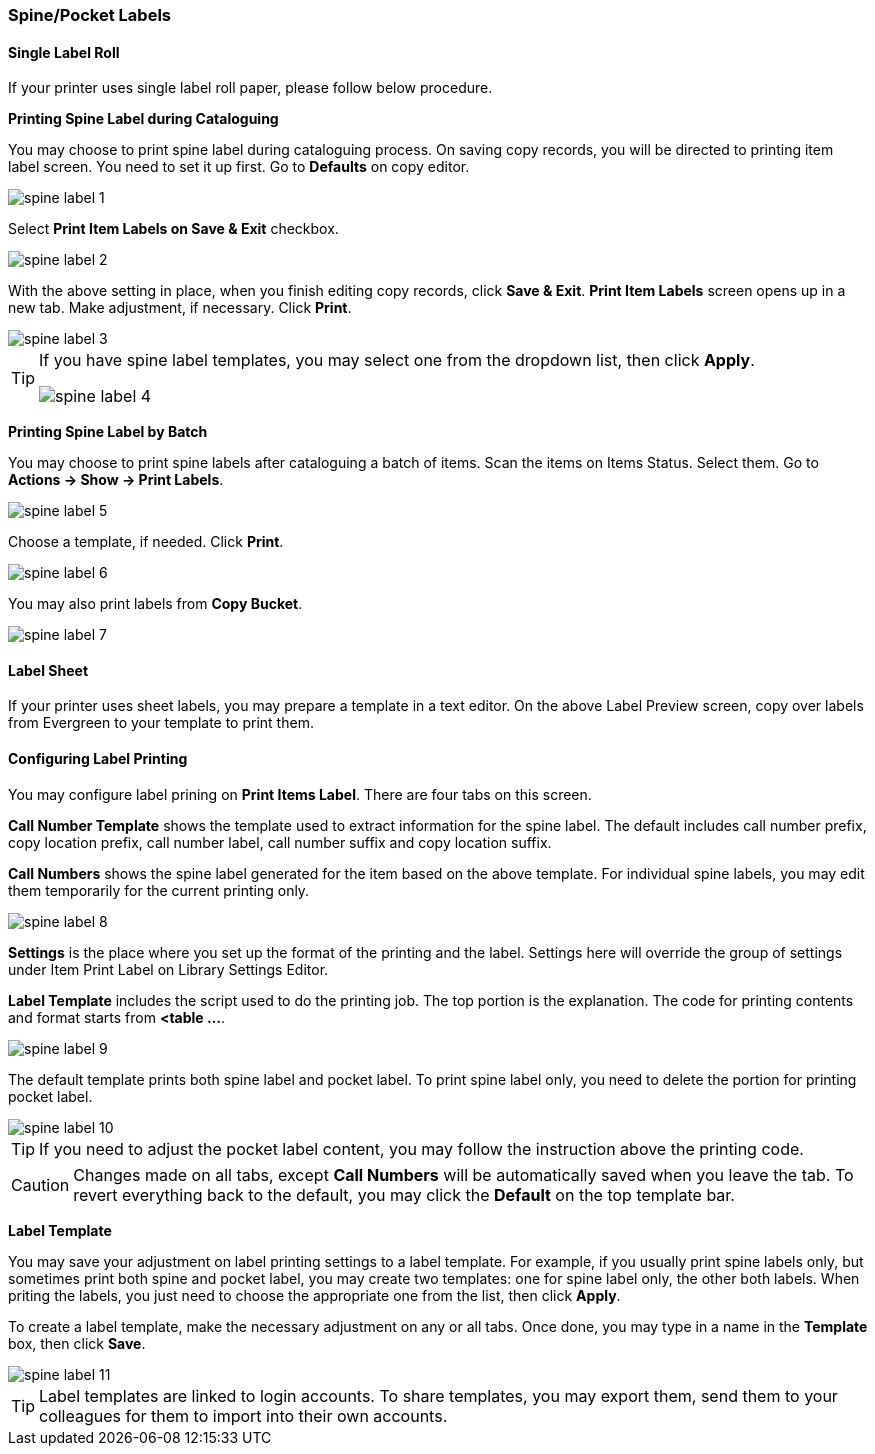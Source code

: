 [[spine-label]]
Spine/Pocket Labels
~~~~~~~~~~~~~~~~~~~

[[roll_label]]
Single Label Roll
^^^^^^^^^^^^^^^^^

If your printer uses single label roll paper, please follow below procedure.

*Printing Spine Label during Cataloguing*

You may choose to print spine label during cataloguing process. On saving copy records, you will be directed to printing item label screen. You need to set it up first. Go to *Defaults* on copy editor. 

image::images/cat/spine-label-1.png[]

Select *Print Item Labels on Save & Exit* checkbox.

image::images/cat/spine-label-2.png[]

With the above setting in place, when you finish editing copy records, click *Save & Exit*.  *Print Item Labels* screen opens up in a new tab. Make adjustment, if necessary. Click *Print*. 

image::images/cat/spine-label-3.png[]

[TIP]
=====
If you have spine label templates, you may select one from the dropdown list, then click *Apply*.

image::images/cat/spine-label-4.png[]
=====

*Printing Spine Label by Batch*

You may choose to print spine labels after cataloguing a batch of items. Scan the items on Items Status. Select them. Go to *Actions -> Show -> Print Labels*.

image::images/cat/spine-label-5.png[]

Choose a template, if needed. Click *Print*.

image::images/cat/spine-label-6.png[]

You may also print labels from *Copy Bucket*.

image::images/cat/spine-label-7.png[]


[[sheet_label]]
Label Sheet
^^^^^^^^^^^

If your printer uses sheet labels, you may prepare a template in a text editor. On the above Label Preview screen, copy over labels from Evergreen to your template to print them.


Configuring Label Printing
^^^^^^^^^^^^^^^^^^^^^^^^^^

You may configure label prining on *Print Items Label*. There are four tabs on this screen.

*Call Number Template* shows the template used to extract information for the spine label. The default includes call number prefix, copy location prefix, call number label, call number suffix and copy location suffix. 

*Call Numbers* shows the spine label generated for the item based on the above template. For individual spine labels, you may edit them temporarily for the current printing only. 

image::images/cat/spine-label-8.png[]

*Settings* is the place where you set up the format of the printing and the label. Settings here will override the group of settings under Item Print Label on Library Settings Editor. 

*Label Template* includes the script used to do the printing job. The top portion is the explanation. The code for printing contents and format starts from *<table ...*.

image::images/cat/spine-label-9.png[]

The default template prints both spine label and pocket label. To print spine label only, you need to delete the portion for printing pocket label. 

image::images/cat/spine-label-10.png[]

TIP: If you need to adjust the pocket label content, you may follow the instruction above the printing code. 

CAUTION: Changes made on all tabs, except *Call Numbers* will be automatically saved when you leave the tab. To revert everything back to the default, you may click the *Default* on the top template bar.  

*Label Template*

You may save your adjustment on label printing settings to a label template. For example, if you usually print spine labels only, but sometimes print both spine and  pocket label, you may create two templates: one for spine label only, the other both labels. When priting the labels, you just need to choose the appropriate one from the list, then click *Apply*.

To create a label template, make the necessary adjustment on any or all tabs. Once done, you may type in a name in the *Template* box, then click *Save*. 

image::images/cat/spine-label-11.png[]

TIP: Label templates are linked to login accounts. To share templates, you may export them, send them to your colleagues for them to import into their own accounts.


